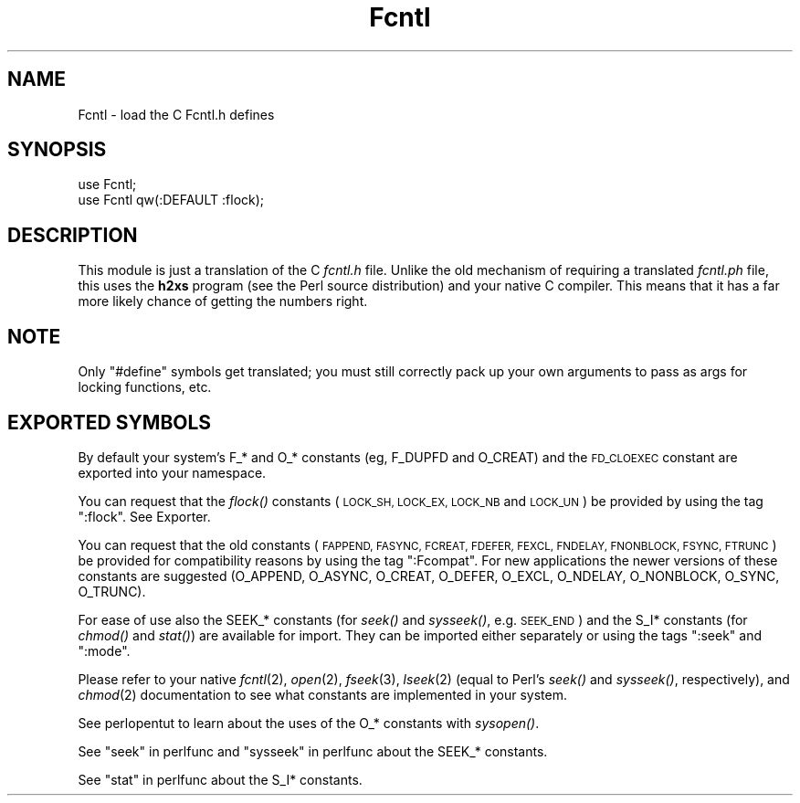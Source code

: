 .\" Automatically generated by Pod::Man 2.27 (Pod::Simple 3.28)
.\"
.\" Standard preamble:
.\" ========================================================================
.de Sp \" Vertical space (when we can't use .PP)
.if t .sp .5v
.if n .sp
..
.de Vb \" Begin verbatim text
.ft CW
.nf
.ne \\$1
..
.de Ve \" End verbatim text
.ft R
.fi
..
.\" Set up some character translations and predefined strings.  \*(-- will
.\" give an unbreakable dash, \*(PI will give pi, \*(L" will give a left
.\" double quote, and \*(R" will give a right double quote.  \*(C+ will
.\" give a nicer C++.  Capital omega is used to do unbreakable dashes and
.\" therefore won't be available.  \*(C` and \*(C' expand to `' in nroff,
.\" nothing in troff, for use with C<>.
.tr \(*W-
.ds C+ C\v'-.1v'\h'-1p'\s-2+\h'-1p'+\s0\v'.1v'\h'-1p'
.ie n \{\
.    ds -- \(*W-
.    ds PI pi
.    if (\n(.H=4u)&(1m=24u) .ds -- \(*W\h'-12u'\(*W\h'-12u'-\" diablo 10 pitch
.    if (\n(.H=4u)&(1m=20u) .ds -- \(*W\h'-12u'\(*W\h'-8u'-\"  diablo 12 pitch
.    ds L" ""
.    ds R" ""
.    ds C` ""
.    ds C' ""
'br\}
.el\{\
.    ds -- \|\(em\|
.    ds PI \(*p
.    ds L" ``
.    ds R" ''
.    ds C`
.    ds C'
'br\}
.\"
.\" Escape single quotes in literal strings from groff's Unicode transform.
.ie \n(.g .ds Aq \(aq
.el       .ds Aq '
.\"
.\" If the F register is turned on, we'll generate index entries on stderr for
.\" titles (.TH), headers (.SH), subsections (.SS), items (.Ip), and index
.\" entries marked with X<> in POD.  Of course, you'll have to process the
.\" output yourself in some meaningful fashion.
.\"
.\" Avoid warning from groff about undefined register 'F'.
.de IX
..
.nr rF 0
.if \n(.g .if rF .nr rF 1
.if (\n(rF:(\n(.g==0)) \{
.    if \nF \{
.        de IX
.        tm Index:\\$1\t\\n%\t"\\$2"
..
.        if !\nF==2 \{
.            nr % 0
.            nr F 2
.        \}
.    \}
.\}
.rr rF
.\"
.\" Accent mark definitions (@(#)ms.acc 1.5 88/02/08 SMI; from UCB 4.2).
.\" Fear.  Run.  Save yourself.  No user-serviceable parts.
.    \" fudge factors for nroff and troff
.if n \{\
.    ds #H 0
.    ds #V .8m
.    ds #F .3m
.    ds #[ \f1
.    ds #] \fP
.\}
.if t \{\
.    ds #H ((1u-(\\\\n(.fu%2u))*.13m)
.    ds #V .6m
.    ds #F 0
.    ds #[ \&
.    ds #] \&
.\}
.    \" simple accents for nroff and troff
.if n \{\
.    ds ' \&
.    ds ` \&
.    ds ^ \&
.    ds , \&
.    ds ~ ~
.    ds /
.\}
.if t \{\
.    ds ' \\k:\h'-(\\n(.wu*8/10-\*(#H)'\'\h"|\\n:u"
.    ds ` \\k:\h'-(\\n(.wu*8/10-\*(#H)'\`\h'|\\n:u'
.    ds ^ \\k:\h'-(\\n(.wu*10/11-\*(#H)'^\h'|\\n:u'
.    ds , \\k:\h'-(\\n(.wu*8/10)',\h'|\\n:u'
.    ds ~ \\k:\h'-(\\n(.wu-\*(#H-.1m)'~\h'|\\n:u'
.    ds / \\k:\h'-(\\n(.wu*8/10-\*(#H)'\z\(sl\h'|\\n:u'
.\}
.    \" troff and (daisy-wheel) nroff accents
.ds : \\k:\h'-(\\n(.wu*8/10-\*(#H+.1m+\*(#F)'\v'-\*(#V'\z.\h'.2m+\*(#F'.\h'|\\n:u'\v'\*(#V'
.ds 8 \h'\*(#H'\(*b\h'-\*(#H'
.ds o \\k:\h'-(\\n(.wu+\w'\(de'u-\*(#H)/2u'\v'-.3n'\*(#[\z\(de\v'.3n'\h'|\\n:u'\*(#]
.ds d- \h'\*(#H'\(pd\h'-\w'~'u'\v'-.25m'\f2\(hy\fP\v'.25m'\h'-\*(#H'
.ds D- D\\k:\h'-\w'D'u'\v'-.11m'\z\(hy\v'.11m'\h'|\\n:u'
.ds th \*(#[\v'.3m'\s+1I\s-1\v'-.3m'\h'-(\w'I'u*2/3)'\s-1o\s+1\*(#]
.ds Th \*(#[\s+2I\s-2\h'-\w'I'u*3/5'\v'-.3m'o\v'.3m'\*(#]
.ds ae a\h'-(\w'a'u*4/10)'e
.ds Ae A\h'-(\w'A'u*4/10)'E
.    \" corrections for vroff
.if v .ds ~ \\k:\h'-(\\n(.wu*9/10-\*(#H)'\s-2\u~\d\s+2\h'|\\n:u'
.if v .ds ^ \\k:\h'-(\\n(.wu*10/11-\*(#H)'\v'-.4m'^\v'.4m'\h'|\\n:u'
.    \" for low resolution devices (crt and lpr)
.if \n(.H>23 .if \n(.V>19 \
\{\
.    ds : e
.    ds 8 ss
.    ds o a
.    ds d- d\h'-1'\(ga
.    ds D- D\h'-1'\(hy
.    ds th \o'bp'
.    ds Th \o'LP'
.    ds ae ae
.    ds Ae AE
.\}
.rm #[ #] #H #V #F C
.\" ========================================================================
.\"
.IX Title "Fcntl 3"
.TH Fcntl 3 "2013-05-01" "perl v5.18.1" "Perl Programmers Reference Guide"
.\" For nroff, turn off justification.  Always turn off hyphenation; it makes
.\" way too many mistakes in technical documents.
.if n .ad l
.nh
.SH "NAME"
Fcntl \- load the C Fcntl.h defines
.SH "SYNOPSIS"
.IX Header "SYNOPSIS"
.Vb 2
\&    use Fcntl;
\&    use Fcntl qw(:DEFAULT :flock);
.Ve
.SH "DESCRIPTION"
.IX Header "DESCRIPTION"
This module is just a translation of the C \fIfcntl.h\fR file.
Unlike the old mechanism of requiring a translated \fIfcntl.ph\fR
file, this uses the \fBh2xs\fR program (see the Perl source distribution)
and your native C compiler.  This means that it has a 
far more likely chance of getting the numbers right.
.SH "NOTE"
.IX Header "NOTE"
Only \f(CW\*(C`#define\*(C'\fR symbols get translated; you must still correctly
pack up your own arguments to pass as args for locking functions, etc.
.SH "EXPORTED SYMBOLS"
.IX Header "EXPORTED SYMBOLS"
By default your system's F_* and O_* constants (eg, F_DUPFD and
O_CREAT) and the \s-1FD_CLOEXEC\s0 constant are exported into your namespace.
.PP
You can request that the \fIflock()\fR constants (\s-1LOCK_SH, LOCK_EX, LOCK_NB\s0
and \s-1LOCK_UN\s0) be provided by using the tag \f(CW\*(C`:flock\*(C'\fR.  See Exporter.
.PP
You can request that the old constants (\s-1FAPPEND, FASYNC, FCREAT,
FDEFER, FEXCL, FNDELAY, FNONBLOCK, FSYNC, FTRUNC\s0) be provided for
compatibility reasons by using the tag \f(CW\*(C`:Fcompat\*(C'\fR.  For new
applications the newer versions of these constants are suggested
(O_APPEND, O_ASYNC, O_CREAT, O_DEFER, O_EXCL, O_NDELAY, O_NONBLOCK,
O_SYNC, O_TRUNC).
.PP
For ease of use also the SEEK_* constants (for \fIseek()\fR and \fIsysseek()\fR,
e.g. \s-1SEEK_END\s0) and the S_I* constants (for \fIchmod()\fR and \fIstat()\fR) are
available for import.  They can be imported either separately or using
the tags \f(CW\*(C`:seek\*(C'\fR and \f(CW\*(C`:mode\*(C'\fR.
.PP
Please refer to your native \fIfcntl\fR\|(2), \fIopen\fR\|(2), \fIfseek\fR\|(3), \fIlseek\fR\|(2)
(equal to Perl's \fIseek()\fR and \fIsysseek()\fR, respectively), and \fIchmod\fR\|(2)
documentation to see what constants are implemented in your system.
.PP
See perlopentut to learn about the uses of the O_* constants
with \fIsysopen()\fR.
.PP
See \*(L"seek\*(R" in perlfunc and \*(L"sysseek\*(R" in perlfunc about the SEEK_* constants.
.PP
See \*(L"stat\*(R" in perlfunc about the S_I* constants.
